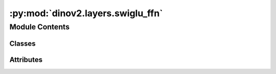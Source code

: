 :py:mod:`dinov2.layers.swiglu_ffn`
==================================

.. py:module:: dinov2.layers.swiglu_ffn


Module Contents
---------------

Classes
~~~~~~~

.. autoapisummary::

   dinov2.layers.swiglu_ffn.SwiGLUFFN
   dinov2.layers.swiglu_ffn.SwiGLUFFNFused




Attributes
~~~~~~~~~~

.. autoapisummary::

   dinov2.layers.swiglu_ffn.XFORMERS_AVAILABLE


.. py:class:: SwiGLUFFN(in_features: int, hidden_features: Optional[int] = None, out_features: Optional[int] = None, act_layer: Callable[Ellipsis, torch.nn.Module] = None, drop: float = 0.0, bias: bool = True)


   Bases: :py:obj:`torch.nn.Module`

   Base class for all neural network modules.

   Your models should also subclass this class.

   Modules can also contain other Modules, allowing to nest them in
   a tree structure. You can assign the submodules as regular attributes::

       import torch.nn as nn
       import torch.nn.functional as F

       class Model(nn.Module):
           def __init__(self):
               super().__init__()
               self.conv1 = nn.Conv2d(1, 20, 5)
               self.conv2 = nn.Conv2d(20, 20, 5)

           def forward(self, x):
               x = F.relu(self.conv1(x))
               return F.relu(self.conv2(x))

   Submodules assigned in this way will be registered, and will have their
   parameters converted too when you call :meth:`to`, etc.

   .. note::
       As per the example above, an ``__init__()`` call to the parent class
       must be made before assignment on the child.

   :ivar training: Boolean represents whether this module is in training or
                   evaluation mode.
   :vartype training: bool

   .. py:attribute:: dump_patches
      :type: bool
      :value: False

      

   .. py:attribute:: training
      :type: bool

      

   .. py:attribute:: call_super_init
      :type: bool
      :value: False

      

   .. py:attribute:: __call__
      :type: Callable[Ellipsis, Any]

      

   .. py:attribute:: T_destination

      

   .. py:method:: forward(x: torch.Tensor) -> torch.Tensor


   .. py:method:: register_buffer(name: str, tensor: Optional[torch.Tensor], persistent: bool = True) -> None

      Add a buffer to the module.

      This is typically used to register a buffer that should not to be
      considered a model parameter. For example, BatchNorm's ``running_mean``
      is not a parameter, but is part of the module's state. Buffers, by
      default, are persistent and will be saved alongside parameters. This
      behavior can be changed by setting :attr:`persistent` to ``False``. The
      only difference between a persistent buffer and a non-persistent buffer
      is that the latter will not be a part of this module's
      :attr:`state_dict`.

      Buffers can be accessed as attributes using given names.

      :param name: name of the buffer. The buffer can be accessed
                   from this module using the given name
      :type name: str
      :param tensor: buffer to be registered. If ``None``, then operations
                     that run on buffers, such as :attr:`cuda`, are ignored. If ``None``,
                     the buffer is **not** included in the module's :attr:`state_dict`.
      :type tensor: Tensor or None
      :param persistent: whether the buffer is part of this module's
                         :attr:`state_dict`.
      :type persistent: bool

      Example::

          >>> # xdoctest: +SKIP("undefined vars")
          >>> self.register_buffer('running_mean', torch.zeros(num_features))



   .. py:method:: register_parameter(name: str, param: Optional[torch.nn.parameter.Parameter]) -> None

      Add a parameter to the module.

      The parameter can be accessed as an attribute using given name.

      :param name: name of the parameter. The parameter can be accessed
                   from this module using the given name
      :type name: str
      :param param: parameter to be added to the module. If
                    ``None``, then operations that run on parameters, such as :attr:`cuda`,
                    are ignored. If ``None``, the parameter is **not** included in the
                    module's :attr:`state_dict`.
      :type param: Parameter or None


   .. py:method:: add_module(name: str, module: Optional[Module]) -> None

      Add a child module to the current module.

      The module can be accessed as an attribute using the given name.

      :param name: name of the child module. The child module can be
                   accessed from this module using the given name
      :type name: str
      :param module: child module to be added to the module.
      :type module: Module


   .. py:method:: register_module(name: str, module: Optional[Module]) -> None

      Alias for :func:`add_module`.


   .. py:method:: get_submodule(target: str) -> Module

      Return the submodule given by ``target`` if it exists, otherwise throw an error.

      For example, let's say you have an ``nn.Module`` ``A`` that
      looks like this:

      .. code-block:: text

          A(
              (net_b): Module(
                  (net_c): Module(
                      (conv): Conv2d(16, 33, kernel_size=(3, 3), stride=(2, 2))
                  )
                  (linear): Linear(in_features=100, out_features=200, bias=True)
              )
          )

      (The diagram shows an ``nn.Module`` ``A``. ``A`` has a nested
      submodule ``net_b``, which itself has two submodules ``net_c``
      and ``linear``. ``net_c`` then has a submodule ``conv``.)

      To check whether or not we have the ``linear`` submodule, we
      would call ``get_submodule("net_b.linear")``. To check whether
      we have the ``conv`` submodule, we would call
      ``get_submodule("net_b.net_c.conv")``.

      The runtime of ``get_submodule`` is bounded by the degree
      of module nesting in ``target``. A query against
      ``named_modules`` achieves the same result, but it is O(N) in
      the number of transitive modules. So, for a simple check to see
      if some submodule exists, ``get_submodule`` should always be
      used.

      :param target: The fully-qualified string name of the submodule
                     to look for. (See above example for how to specify a
                     fully-qualified string.)

      :returns: The submodule referenced by ``target``
      :rtype: torch.nn.Module

      :raises AttributeError: If the target string references an invalid
          path or resolves to something that is not an
          ``nn.Module``


   .. py:method:: get_parameter(target: str) -> torch.nn.parameter.Parameter

      Return the parameter given by ``target`` if it exists, otherwise throw an error.

      See the docstring for ``get_submodule`` for a more detailed
      explanation of this method's functionality as well as how to
      correctly specify ``target``.

      :param target: The fully-qualified string name of the Parameter
                     to look for. (See ``get_submodule`` for how to specify a
                     fully-qualified string.)

      :returns: The Parameter referenced by ``target``
      :rtype: torch.nn.Parameter

      :raises AttributeError: If the target string references an invalid
          path or resolves to something that is not an
          ``nn.Parameter``


   .. py:method:: get_buffer(target: str) -> torch.Tensor

      Return the buffer given by ``target`` if it exists, otherwise throw an error.

      See the docstring for ``get_submodule`` for a more detailed
      explanation of this method's functionality as well as how to
      correctly specify ``target``.

      :param target: The fully-qualified string name of the buffer
                     to look for. (See ``get_submodule`` for how to specify a
                     fully-qualified string.)

      :returns: The buffer referenced by ``target``
      :rtype: torch.Tensor

      :raises AttributeError: If the target string references an invalid
          path or resolves to something that is not a
          buffer


   .. py:method:: get_extra_state() -> Any

      Return any extra state to include in the module's state_dict.

      Implement this and a corresponding :func:`set_extra_state` for your module
      if you need to store extra state. This function is called when building the
      module's `state_dict()`.

      Note that extra state should be picklable to ensure working serialization
      of the state_dict. We only provide provide backwards compatibility guarantees
      for serializing Tensors; other objects may break backwards compatibility if
      their serialized pickled form changes.

      :returns: Any extra state to store in the module's state_dict
      :rtype: object


   .. py:method:: set_extra_state(state: Any)

      Set extra state contained in the loaded `state_dict`.

      This function is called from :func:`load_state_dict` to handle any extra state
      found within the `state_dict`. Implement this function and a corresponding
      :func:`get_extra_state` for your module if you need to store extra state within its
      `state_dict`.

      :param state: Extra state from the `state_dict`
      :type state: dict


   .. py:method:: apply(fn: Callable[[Module], None]) -> T

      Apply ``fn`` recursively to every submodule (as returned by ``.children()``) as well as self.

      Typical use includes initializing the parameters of a model
      (see also :ref:`nn-init-doc`).

      :param fn: function to be applied to each submodule
      :type fn: :class:`Module` -> None

      :returns: self
      :rtype: Module

      Example::

          >>> @torch.no_grad()
          >>> def init_weights(m):
          >>>     print(m)
          >>>     if type(m) == nn.Linear:
          >>>         m.weight.fill_(1.0)
          >>>         print(m.weight)
          >>> net = nn.Sequential(nn.Linear(2, 2), nn.Linear(2, 2))
          >>> net.apply(init_weights)
          Linear(in_features=2, out_features=2, bias=True)
          Parameter containing:
          tensor([[1., 1.],
                  [1., 1.]], requires_grad=True)
          Linear(in_features=2, out_features=2, bias=True)
          Parameter containing:
          tensor([[1., 1.],
                  [1., 1.]], requires_grad=True)
          Sequential(
            (0): Linear(in_features=2, out_features=2, bias=True)
            (1): Linear(in_features=2, out_features=2, bias=True)
          )



   .. py:method:: cuda(device: Optional[Union[int, Module.cuda.device]] = None) -> T

      Move all model parameters and buffers to the GPU.

      This also makes associated parameters and buffers different objects. So
      it should be called before constructing optimizer if the module will
      live on GPU while being optimized.

      .. note::
          This method modifies the module in-place.

      :param device: if specified, all parameters will be
                     copied to that device
      :type device: int, optional

      :returns: self
      :rtype: Module


   .. py:method:: ipu(device: Optional[Union[int, Module.ipu.device]] = None) -> T

      Move all model parameters and buffers to the IPU.

      This also makes associated parameters and buffers different objects. So
      it should be called before constructing optimizer if the module will
      live on IPU while being optimized.

      .. note::
          This method modifies the module in-place.

      :param device: if specified, all parameters will be
                     copied to that device
      :type device: int, optional

      :returns: self
      :rtype: Module


   .. py:method:: xpu(device: Optional[Union[int, Module.xpu.device]] = None) -> T

      Move all model parameters and buffers to the XPU.

      This also makes associated parameters and buffers different objects. So
      it should be called before constructing optimizer if the module will
      live on XPU while being optimized.

      .. note::
          This method modifies the module in-place.

      :param device: if specified, all parameters will be
                     copied to that device
      :type device: int, optional

      :returns: self
      :rtype: Module


   .. py:method:: cpu() -> T

      Move all model parameters and buffers to the CPU.

      .. note::
          This method modifies the module in-place.

      :returns: self
      :rtype: Module


   .. py:method:: type(dst_type: Union[torch.dtype, str]) -> T

      Casts all parameters and buffers to :attr:`dst_type`.

      .. note::
          This method modifies the module in-place.

      :param dst_type: the desired type
      :type dst_type: type or string

      :returns: self
      :rtype: Module


   .. py:method:: float() -> T

      Casts all floating point parameters and buffers to ``float`` datatype.

      .. note::
          This method modifies the module in-place.

      :returns: self
      :rtype: Module


   .. py:method:: double() -> T

      Casts all floating point parameters and buffers to ``double`` datatype.

      .. note::
          This method modifies the module in-place.

      :returns: self
      :rtype: Module


   .. py:method:: half() -> T

      Casts all floating point parameters and buffers to ``half`` datatype.

      .. note::
          This method modifies the module in-place.

      :returns: self
      :rtype: Module


   .. py:method:: bfloat16() -> T

      Casts all floating point parameters and buffers to ``bfloat16`` datatype.

      .. note::
          This method modifies the module in-place.

      :returns: self
      :rtype: Module


   .. py:method:: to_empty(*, device: Optional[torch._prims_common.DeviceLikeType], recurse: bool = True) -> T

      Move the parameters and buffers to the specified device without copying storage.

      :param device: The desired device of the parameters
                     and buffers in this module.
      :type device: :class:`torch.device`
      :param recurse: Whether parameters and buffers of submodules should
                      be recursively moved to the specified device.
      :type recurse: bool

      :returns: self
      :rtype: Module


   .. py:method:: to(device: Optional[torch._prims_common.DeviceLikeType] = ..., dtype: Optional[Union[Module.to.dtype, str]] = ..., non_blocking: bool = ...) -> typing_extensions.Self
                  to(dtype: Union[Module.to.dtype, str], non_blocking: bool = ...) -> typing_extensions.Self
                  to(tensor: torch.Tensor, non_blocking: bool = ...) -> typing_extensions.Self

      Move and/or cast the parameters and buffers.

      This can be called as

      .. function:: to(device=None, dtype=None, non_blocking=False)
         :noindex:

      .. function:: to(dtype, non_blocking=False)
         :noindex:

      .. function:: to(tensor, non_blocking=False)
         :noindex:

      .. function:: to(memory_format=torch.channels_last)
         :noindex:

      Its signature is similar to :meth:`torch.Tensor.to`, but only accepts
      floating point or complex :attr:`dtype`\ s. In addition, this method will
      only cast the floating point or complex parameters and buffers to :attr:`dtype`
      (if given). The integral parameters and buffers will be moved
      :attr:`device`, if that is given, but with dtypes unchanged. When
      :attr:`non_blocking` is set, it tries to convert/move asynchronously
      with respect to the host if possible, e.g., moving CPU Tensors with
      pinned memory to CUDA devices.

      See below for examples.

      .. note::
          This method modifies the module in-place.

      :param device: the desired device of the parameters
                     and buffers in this module
      :type device: :class:`torch.device`
      :param dtype: the desired floating point or complex dtype of
                    the parameters and buffers in this module
      :type dtype: :class:`torch.dtype`
      :param tensor: Tensor whose dtype and device are the desired
                     dtype and device for all parameters and buffers in this module
      :type tensor: torch.Tensor
      :param memory_format: the desired memory
                            format for 4D parameters and buffers in this module (keyword
                            only argument)
      :type memory_format: :class:`torch.memory_format`

      :returns: self
      :rtype: Module

      Examples::

          >>> # xdoctest: +IGNORE_WANT("non-deterministic")
          >>> linear = nn.Linear(2, 2)
          >>> linear.weight
          Parameter containing:
          tensor([[ 0.1913, -0.3420],
                  [-0.5113, -0.2325]])
          >>> linear.to(torch.double)
          Linear(in_features=2, out_features=2, bias=True)
          >>> linear.weight
          Parameter containing:
          tensor([[ 0.1913, -0.3420],
                  [-0.5113, -0.2325]], dtype=torch.float64)
          >>> # xdoctest: +REQUIRES(env:TORCH_DOCTEST_CUDA1)
          >>> gpu1 = torch.device("cuda:1")
          >>> linear.to(gpu1, dtype=torch.half, non_blocking=True)
          Linear(in_features=2, out_features=2, bias=True)
          >>> linear.weight
          Parameter containing:
          tensor([[ 0.1914, -0.3420],
                  [-0.5112, -0.2324]], dtype=torch.float16, device='cuda:1')
          >>> cpu = torch.device("cpu")
          >>> linear.to(cpu)
          Linear(in_features=2, out_features=2, bias=True)
          >>> linear.weight
          Parameter containing:
          tensor([[ 0.1914, -0.3420],
                  [-0.5112, -0.2324]], dtype=torch.float16)

          >>> linear = nn.Linear(2, 2, bias=None).to(torch.cdouble)
          >>> linear.weight
          Parameter containing:
          tensor([[ 0.3741+0.j,  0.2382+0.j],
                  [ 0.5593+0.j, -0.4443+0.j]], dtype=torch.complex128)
          >>> linear(torch.ones(3, 2, dtype=torch.cdouble))
          tensor([[0.6122+0.j, 0.1150+0.j],
                  [0.6122+0.j, 0.1150+0.j],
                  [0.6122+0.j, 0.1150+0.j]], dtype=torch.complex128)



   .. py:method:: register_full_backward_pre_hook(hook: Callable[[Module, _grad_t], Union[None, _grad_t]], prepend: bool = False) -> torch.utils.hooks.RemovableHandle

      Register a backward pre-hook on the module.

      The hook will be called every time the gradients for the module are computed.
      The hook should have the following signature::

          hook(module, grad_output) -> tuple[Tensor] or None

      The :attr:`grad_output` is a tuple. The hook should
      not modify its arguments, but it can optionally return a new gradient with
      respect to the output that will be used in place of :attr:`grad_output` in
      subsequent computations. Entries in :attr:`grad_output` will be ``None`` for
      all non-Tensor arguments.

      For technical reasons, when this hook is applied to a Module, its forward function will
      receive a view of each Tensor passed to the Module. Similarly the caller will receive a view
      of each Tensor returned by the Module's forward function.

      .. warning ::
          Modifying inputs inplace is not allowed when using backward hooks and
          will raise an error.

      :param hook: The user-defined hook to be registered.
      :type hook: Callable
      :param prepend: If true, the provided ``hook`` will be fired before
                      all existing ``backward_pre`` hooks on this
                      :class:`torch.nn.modules.Module`. Otherwise, the provided
                      ``hook`` will be fired after all existing ``backward_pre`` hooks
                      on this :class:`torch.nn.modules.Module`. Note that global
                      ``backward_pre`` hooks registered with
                      :func:`register_module_full_backward_pre_hook` will fire before
                      all hooks registered by this method.
      :type prepend: bool

      :returns:     a handle that can be used to remove the added hook by calling
                    ``handle.remove()``
      :rtype: :class:`torch.utils.hooks.RemovableHandle`


   .. py:method:: register_backward_hook(hook: Callable[[Module, _grad_t, _grad_t], Union[None, _grad_t]]) -> torch.utils.hooks.RemovableHandle

      Register a backward hook on the module.

      This function is deprecated in favor of :meth:`~torch.nn.Module.register_full_backward_hook` and
      the behavior of this function will change in future versions.

      :returns:     a handle that can be used to remove the added hook by calling
                    ``handle.remove()``
      :rtype: :class:`torch.utils.hooks.RemovableHandle`


   .. py:method:: register_full_backward_hook(hook: Callable[[Module, _grad_t, _grad_t], Union[None, _grad_t]], prepend: bool = False) -> torch.utils.hooks.RemovableHandle

      Register a backward hook on the module.

      The hook will be called every time the gradients with respect to a module
      are computed, i.e. the hook will execute if and only if the gradients with
      respect to module outputs are computed. The hook should have the following
      signature::

          hook(module, grad_input, grad_output) -> tuple(Tensor) or None

      The :attr:`grad_input` and :attr:`grad_output` are tuples that contain the gradients
      with respect to the inputs and outputs respectively. The hook should
      not modify its arguments, but it can optionally return a new gradient with
      respect to the input that will be used in place of :attr:`grad_input` in
      subsequent computations. :attr:`grad_input` will only correspond to the inputs given
      as positional arguments and all kwarg arguments are ignored. Entries
      in :attr:`grad_input` and :attr:`grad_output` will be ``None`` for all non-Tensor
      arguments.

      For technical reasons, when this hook is applied to a Module, its forward function will
      receive a view of each Tensor passed to the Module. Similarly the caller will receive a view
      of each Tensor returned by the Module's forward function.

      .. warning ::
          Modifying inputs or outputs inplace is not allowed when using backward hooks and
          will raise an error.

      :param hook: The user-defined hook to be registered.
      :type hook: Callable
      :param prepend: If true, the provided ``hook`` will be fired before
                      all existing ``backward`` hooks on this
                      :class:`torch.nn.modules.Module`. Otherwise, the provided
                      ``hook`` will be fired after all existing ``backward`` hooks on
                      this :class:`torch.nn.modules.Module`. Note that global
                      ``backward`` hooks registered with
                      :func:`register_module_full_backward_hook` will fire before
                      all hooks registered by this method.
      :type prepend: bool

      :returns:     a handle that can be used to remove the added hook by calling
                    ``handle.remove()``
      :rtype: :class:`torch.utils.hooks.RemovableHandle`


   .. py:method:: register_forward_pre_hook(hook: Union[Callable[[T, Tuple[Any, Ellipsis]], Optional[Any]], Callable[[T, Tuple[Any, Ellipsis], Dict[str, Any]], Optional[Tuple[Any, Dict[str, Any]]]]], *, prepend: bool = False, with_kwargs: bool = False) -> torch.utils.hooks.RemovableHandle

      Register a forward pre-hook on the module.

      The hook will be called every time before :func:`forward` is invoked.


      If ``with_kwargs`` is false or not specified, the input contains only
      the positional arguments given to the module. Keyword arguments won't be
      passed to the hooks and only to the ``forward``. The hook can modify the
      input. User can either return a tuple or a single modified value in the
      hook. We will wrap the value into a tuple if a single value is returned
      (unless that value is already a tuple). The hook should have the
      following signature::

          hook(module, args) -> None or modified input

      If ``with_kwargs`` is true, the forward pre-hook will be passed the
      kwargs given to the forward function. And if the hook modifies the
      input, both the args and kwargs should be returned. The hook should have
      the following signature::

          hook(module, args, kwargs) -> None or a tuple of modified input and kwargs

      :param hook: The user defined hook to be registered.
      :type hook: Callable
      :param prepend: If true, the provided ``hook`` will be fired before
                      all existing ``forward_pre`` hooks on this
                      :class:`torch.nn.modules.Module`. Otherwise, the provided
                      ``hook`` will be fired after all existing ``forward_pre`` hooks
                      on this :class:`torch.nn.modules.Module`. Note that global
                      ``forward_pre`` hooks registered with
                      :func:`register_module_forward_pre_hook` will fire before all
                      hooks registered by this method.
                      Default: ``False``
      :type prepend: bool
      :param with_kwargs: If true, the ``hook`` will be passed the kwargs
                          given to the forward function.
                          Default: ``False``
      :type with_kwargs: bool

      :returns:     a handle that can be used to remove the added hook by calling
                    ``handle.remove()``
      :rtype: :class:`torch.utils.hooks.RemovableHandle`


   .. py:method:: register_forward_hook(hook: Union[Callable[[T, Tuple[Any, Ellipsis], Any], Optional[Any]], Callable[[T, Tuple[Any, Ellipsis], Dict[str, Any], Any], Optional[Any]]], *, prepend: bool = False, with_kwargs: bool = False, always_call: bool = False) -> torch.utils.hooks.RemovableHandle

      Register a forward hook on the module.

      The hook will be called every time after :func:`forward` has computed an output.

      If ``with_kwargs`` is ``False`` or not specified, the input contains only
      the positional arguments given to the module. Keyword arguments won't be
      passed to the hooks and only to the ``forward``. The hook can modify the
      output. It can modify the input inplace but it will not have effect on
      forward since this is called after :func:`forward` is called. The hook
      should have the following signature::

          hook(module, args, output) -> None or modified output

      If ``with_kwargs`` is ``True``, the forward hook will be passed the
      ``kwargs`` given to the forward function and be expected to return the
      output possibly modified. The hook should have the following signature::

          hook(module, args, kwargs, output) -> None or modified output

      :param hook: The user defined hook to be registered.
      :type hook: Callable
      :param prepend: If ``True``, the provided ``hook`` will be fired
                      before all existing ``forward`` hooks on this
                      :class:`torch.nn.modules.Module`. Otherwise, the provided
                      ``hook`` will be fired after all existing ``forward`` hooks on
                      this :class:`torch.nn.modules.Module`. Note that global
                      ``forward`` hooks registered with
                      :func:`register_module_forward_hook` will fire before all hooks
                      registered by this method.
                      Default: ``False``
      :type prepend: bool
      :param with_kwargs: If ``True``, the ``hook`` will be passed the
                          kwargs given to the forward function.
                          Default: ``False``
      :type with_kwargs: bool
      :param always_call: If ``True`` the ``hook`` will be run regardless of
                          whether an exception is raised while calling the Module.
                          Default: ``False``
      :type always_call: bool

      :returns:     a handle that can be used to remove the added hook by calling
                    ``handle.remove()``
      :rtype: :class:`torch.utils.hooks.RemovableHandle`


   .. py:method:: __getstate__()


   .. py:method:: __setstate__(state)


   .. py:method:: __getattr__(name: str) -> Any


   .. py:method:: __setattr__(name: str, value: Union[torch.Tensor, Module]) -> None

      Implement setattr(self, name, value).


   .. py:method:: __delattr__(name)

      Implement delattr(self, name).


   .. py:method:: register_state_dict_pre_hook(hook)

      Register a pre-hook for the :meth:`~torch.nn.Module.load_state_dict` method.

      These hooks will be called with arguments: ``self``, ``prefix``,
      and ``keep_vars`` before calling ``state_dict`` on ``self``. The registered
      hooks can be used to perform pre-processing before the ``state_dict``
      call is made.


   .. py:method:: state_dict(*, destination: T_destination, prefix: str = ..., keep_vars: bool = ...) -> T_destination
                  state_dict(*, prefix: str = ..., keep_vars: bool = ...) -> Dict[str, Any]

      Return a dictionary containing references to the whole state of the module.

      Both parameters and persistent buffers (e.g. running averages) are
      included. Keys are corresponding parameter and buffer names.
      Parameters and buffers set to ``None`` are not included.

      .. note::
          The returned object is a shallow copy. It contains references
          to the module's parameters and buffers.

      .. warning::
          Currently ``state_dict()`` also accepts positional arguments for
          ``destination``, ``prefix`` and ``keep_vars`` in order. However,
          this is being deprecated and keyword arguments will be enforced in
          future releases.

      .. warning::
          Please avoid the use of argument ``destination`` as it is not
          designed for end-users.

      :param destination: If provided, the state of module will
                          be updated into the dict and the same object is returned.
                          Otherwise, an ``OrderedDict`` will be created and returned.
                          Default: ``None``.
      :type destination: dict, optional
      :param prefix: a prefix added to parameter and buffer
                     names to compose the keys in state_dict. Default: ``''``.
      :type prefix: str, optional
      :param keep_vars: by default the :class:`~torch.Tensor` s
                        returned in the state dict are detached from autograd. If it's
                        set to ``True``, detaching will not be performed.
                        Default: ``False``.
      :type keep_vars: bool, optional

      :returns:     a dictionary containing a whole state of the module
      :rtype: dict

      Example::

          >>> # xdoctest: +SKIP("undefined vars")
          >>> module.state_dict().keys()
          ['bias', 'weight']



   .. py:method:: register_load_state_dict_post_hook(hook)

      Register a post hook to be run after module's ``load_state_dict`` is called.

      It should have the following signature::
          hook(module, incompatible_keys) -> None

      The ``module`` argument is the current module that this hook is registered
      on, and the ``incompatible_keys`` argument is a ``NamedTuple`` consisting
      of attributes ``missing_keys`` and ``unexpected_keys``. ``missing_keys``
      is a ``list`` of ``str`` containing the missing keys and
      ``unexpected_keys`` is a ``list`` of ``str`` containing the unexpected keys.

      The given incompatible_keys can be modified inplace if needed.

      Note that the checks performed when calling :func:`load_state_dict` with
      ``strict=True`` are affected by modifications the hook makes to
      ``missing_keys`` or ``unexpected_keys``, as expected. Additions to either
      set of keys will result in an error being thrown when ``strict=True``, and
      clearing out both missing and unexpected keys will avoid an error.

      :returns:     a handle that can be used to remove the added hook by calling
                    ``handle.remove()``
      :rtype: :class:`torch.utils.hooks.RemovableHandle`


   .. py:method:: load_state_dict(state_dict: Mapping[str, Any], strict: bool = True, assign: bool = False)

      Copy parameters and buffers from :attr:`state_dict` into this module and its descendants.

      If :attr:`strict` is ``True``, then
      the keys of :attr:`state_dict` must exactly match the keys returned
      by this module's :meth:`~torch.nn.Module.state_dict` function.

      .. warning::
          If :attr:`assign` is ``True`` the optimizer must be created after
          the call to :attr:`load_state_dict`.

      :param state_dict: a dict containing parameters and
                         persistent buffers.
      :type state_dict: dict
      :param strict: whether to strictly enforce that the keys
                     in :attr:`state_dict` match the keys returned by this module's
                     :meth:`~torch.nn.Module.state_dict` function. Default: ``True``
      :type strict: bool, optional
      :param assign: whether to assign items in the state
                     dictionary to their corresponding keys in the module instead
                     of copying them inplace into the module's current parameters and buffers.
                     When ``False``, the properties of the tensors in the current
                     module are preserved while when ``True``, the properties of the
                     Tensors in the state dict are preserved.
                     Default: ``False``
      :type assign: bool, optional

      :returns:     * **missing_keys** is a list of str containing the missing keys
                    * **unexpected_keys** is a list of str containing the unexpected keys
      :rtype: ``NamedTuple`` with ``missing_keys`` and ``unexpected_keys`` fields

      .. note::

         If a parameter or buffer is registered as ``None`` and its corresponding key
         exists in :attr:`state_dict`, :meth:`load_state_dict` will raise a
         ``RuntimeError``.


   .. py:method:: parameters(recurse: bool = True) -> Iterator[torch.nn.parameter.Parameter]

      Return an iterator over module parameters.

      This is typically passed to an optimizer.

      :param recurse: if True, then yields parameters of this module
                      and all submodules. Otherwise, yields only parameters that
                      are direct members of this module.
      :type recurse: bool

      :Yields: *Parameter* -- module parameter

      Example::

          >>> # xdoctest: +SKIP("undefined vars")
          >>> for param in model.parameters():
          >>>     print(type(param), param.size())
          <class 'torch.Tensor'> (20L,)
          <class 'torch.Tensor'> (20L, 1L, 5L, 5L)



   .. py:method:: named_parameters(prefix: str = '', recurse: bool = True, remove_duplicate: bool = True) -> Iterator[Tuple[str, torch.nn.parameter.Parameter]]

      Return an iterator over module parameters, yielding both the name of the parameter as well as the parameter itself.

      :param prefix: prefix to prepend to all parameter names.
      :type prefix: str
      :param recurse: if True, then yields parameters of this module
                      and all submodules. Otherwise, yields only parameters that
                      are direct members of this module.
      :type recurse: bool
      :param remove_duplicate: whether to remove the duplicated
                               parameters in the result. Defaults to True.
      :type remove_duplicate: bool, optional

      :Yields: *(str, Parameter)* -- Tuple containing the name and parameter

      Example::

          >>> # xdoctest: +SKIP("undefined vars")
          >>> for name, param in self.named_parameters():
          >>>     if name in ['bias']:
          >>>         print(param.size())



   .. py:method:: buffers(recurse: bool = True) -> Iterator[torch.Tensor]

      Return an iterator over module buffers.

      :param recurse: if True, then yields buffers of this module
                      and all submodules. Otherwise, yields only buffers that
                      are direct members of this module.
      :type recurse: bool

      :Yields: *torch.Tensor* -- module buffer

      Example::

          >>> # xdoctest: +SKIP("undefined vars")
          >>> for buf in model.buffers():
          >>>     print(type(buf), buf.size())
          <class 'torch.Tensor'> (20L,)
          <class 'torch.Tensor'> (20L, 1L, 5L, 5L)



   .. py:method:: named_buffers(prefix: str = '', recurse: bool = True, remove_duplicate: bool = True) -> Iterator[Tuple[str, torch.Tensor]]

      Return an iterator over module buffers, yielding both the name of the buffer as well as the buffer itself.

      :param prefix: prefix to prepend to all buffer names.
      :type prefix: str
      :param recurse: if True, then yields buffers of this module
                      and all submodules. Otherwise, yields only buffers that
                      are direct members of this module. Defaults to True.
      :type recurse: bool, optional
      :param remove_duplicate: whether to remove the duplicated buffers in the result. Defaults to True.
      :type remove_duplicate: bool, optional

      :Yields: *(str, torch.Tensor)* -- Tuple containing the name and buffer

      Example::

          >>> # xdoctest: +SKIP("undefined vars")
          >>> for name, buf in self.named_buffers():
          >>>     if name in ['running_var']:
          >>>         print(buf.size())



   .. py:method:: children() -> Iterator[Module]

      Return an iterator over immediate children modules.

      :Yields: *Module* -- a child module


   .. py:method:: named_children() -> Iterator[Tuple[str, Module]]

      Return an iterator over immediate children modules, yielding both the name of the module as well as the module itself.

      :Yields: *(str, Module)* -- Tuple containing a name and child module

      Example::

          >>> # xdoctest: +SKIP("undefined vars")
          >>> for name, module in model.named_children():
          >>>     if name in ['conv4', 'conv5']:
          >>>         print(module)



   .. py:method:: modules() -> Iterator[Module]

      Return an iterator over all modules in the network.

      :Yields: *Module* -- a module in the network

      .. note::

         Duplicate modules are returned only once. In the following
         example, ``l`` will be returned only once.

      Example::

          >>> l = nn.Linear(2, 2)
          >>> net = nn.Sequential(l, l)
          >>> for idx, m in enumerate(net.modules()):
          ...     print(idx, '->', m)

          0 -> Sequential(
            (0): Linear(in_features=2, out_features=2, bias=True)
            (1): Linear(in_features=2, out_features=2, bias=True)
          )
          1 -> Linear(in_features=2, out_features=2, bias=True)



   .. py:method:: named_modules(memo: Optional[Set[Module]] = None, prefix: str = '', remove_duplicate: bool = True)

      Return an iterator over all modules in the network, yielding both the name of the module as well as the module itself.

      :param memo: a memo to store the set of modules already added to the result
      :param prefix: a prefix that will be added to the name of the module
      :param remove_duplicate: whether to remove the duplicated module instances in the result
                               or not

      :Yields: *(str, Module)* -- Tuple of name and module

      .. note::

         Duplicate modules are returned only once. In the following
         example, ``l`` will be returned only once.

      Example::

          >>> l = nn.Linear(2, 2)
          >>> net = nn.Sequential(l, l)
          >>> for idx, m in enumerate(net.named_modules()):
          ...     print(idx, '->', m)

          0 -> ('', Sequential(
            (0): Linear(in_features=2, out_features=2, bias=True)
            (1): Linear(in_features=2, out_features=2, bias=True)
          ))
          1 -> ('0', Linear(in_features=2, out_features=2, bias=True))



   .. py:method:: train(mode: bool = True) -> T

      Set the module in training mode.

      This has any effect only on certain modules. See documentations of
      particular modules for details of their behaviors in training/evaluation
      mode, if they are affected, e.g. :class:`Dropout`, :class:`BatchNorm`,
      etc.

      :param mode: whether to set training mode (``True``) or evaluation
                   mode (``False``). Default: ``True``.
      :type mode: bool

      :returns: self
      :rtype: Module


   .. py:method:: eval() -> T

      Set the module in evaluation mode.

      This has any effect only on certain modules. See documentations of
      particular modules for details of their behaviors in training/evaluation
      mode, if they are affected, e.g. :class:`Dropout`, :class:`BatchNorm`,
      etc.

      This is equivalent with :meth:`self.train(False) <torch.nn.Module.train>`.

      See :ref:`locally-disable-grad-doc` for a comparison between
      `.eval()` and several similar mechanisms that may be confused with it.

      :returns: self
      :rtype: Module


   .. py:method:: requires_grad_(requires_grad: bool = True) -> T

      Change if autograd should record operations on parameters in this module.

      This method sets the parameters' :attr:`requires_grad` attributes
      in-place.

      This method is helpful for freezing part of the module for finetuning
      or training parts of a model individually (e.g., GAN training).

      See :ref:`locally-disable-grad-doc` for a comparison between
      `.requires_grad_()` and several similar mechanisms that may be confused with it.

      :param requires_grad: whether autograd should record operations on
                            parameters in this module. Default: ``True``.
      :type requires_grad: bool

      :returns: self
      :rtype: Module


   .. py:method:: zero_grad(set_to_none: bool = True) -> None

      Reset gradients of all model parameters.

      See similar function under :class:`torch.optim.Optimizer` for more context.

      :param set_to_none: instead of setting to zero, set the grads to None.
                          See :meth:`torch.optim.Optimizer.zero_grad` for details.
      :type set_to_none: bool


   .. py:method:: share_memory() -> T

      See :meth:`torch.Tensor.share_memory_`.


   .. py:method:: extra_repr() -> str

      Set the extra representation of the module.

      To print customized extra information, you should re-implement
      this method in your own modules. Both single-line and multi-line
      strings are acceptable.


   .. py:method:: __repr__()

      Return repr(self).


   .. py:method:: __dir__()

      Default dir() implementation.


   .. py:method:: compile(*args, **kwargs)

      Compile this Module's forward using :func:`torch.compile`.

      This Module's `__call__` method is compiled and all arguments are passed as-is
      to :func:`torch.compile`.

      See :func:`torch.compile` for details on the arguments for this function.



.. py:data:: XFORMERS_AVAILABLE
   :value: True

   

.. py:class:: SwiGLUFFNFused(in_features: int, hidden_features: Optional[int] = None, out_features: Optional[int] = None, act_layer: Callable[Ellipsis, torch.nn.Module] = None, drop: float = 0.0, bias: bool = True)


   Bases: :py:obj:`xformers.ops.SwiGLU`

   Base class for all neural network modules.

   Your models should also subclass this class.

   Modules can also contain other Modules, allowing to nest them in
   a tree structure. You can assign the submodules as regular attributes::

       import torch.nn as nn
       import torch.nn.functional as F

       class Model(nn.Module):
           def __init__(self):
               super().__init__()
               self.conv1 = nn.Conv2d(1, 20, 5)
               self.conv2 = nn.Conv2d(20, 20, 5)

           def forward(self, x):
               x = F.relu(self.conv1(x))
               return F.relu(self.conv2(x))

   Submodules assigned in this way will be registered, and will have their
   parameters converted too when you call :meth:`to`, etc.

   .. note::
       As per the example above, an ``__init__()`` call to the parent class
       must be made before assignment on the child.

   :ivar training: Boolean represents whether this module is in training or
                   evaluation mode.
   :vartype training: bool

   .. py:attribute:: dump_patches
      :type: bool
      :value: False

      

   .. py:attribute:: training
      :type: bool

      

   .. py:attribute:: call_super_init
      :type: bool
      :value: False

      

   .. py:attribute:: __call__
      :type: Callable[Ellipsis, Any]

      

   .. py:attribute:: T_destination

      

   .. py:method:: forward(x: torch.Tensor) -> torch.Tensor


   .. py:method:: register_buffer(name: str, tensor: Optional[torch.Tensor], persistent: bool = True) -> None

      Add a buffer to the module.

      This is typically used to register a buffer that should not to be
      considered a model parameter. For example, BatchNorm's ``running_mean``
      is not a parameter, but is part of the module's state. Buffers, by
      default, are persistent and will be saved alongside parameters. This
      behavior can be changed by setting :attr:`persistent` to ``False``. The
      only difference between a persistent buffer and a non-persistent buffer
      is that the latter will not be a part of this module's
      :attr:`state_dict`.

      Buffers can be accessed as attributes using given names.

      :param name: name of the buffer. The buffer can be accessed
                   from this module using the given name
      :type name: str
      :param tensor: buffer to be registered. If ``None``, then operations
                     that run on buffers, such as :attr:`cuda`, are ignored. If ``None``,
                     the buffer is **not** included in the module's :attr:`state_dict`.
      :type tensor: Tensor or None
      :param persistent: whether the buffer is part of this module's
                         :attr:`state_dict`.
      :type persistent: bool

      Example::

          >>> # xdoctest: +SKIP("undefined vars")
          >>> self.register_buffer('running_mean', torch.zeros(num_features))



   .. py:method:: register_parameter(name: str, param: Optional[torch.nn.parameter.Parameter]) -> None

      Add a parameter to the module.

      The parameter can be accessed as an attribute using given name.

      :param name: name of the parameter. The parameter can be accessed
                   from this module using the given name
      :type name: str
      :param param: parameter to be added to the module. If
                    ``None``, then operations that run on parameters, such as :attr:`cuda`,
                    are ignored. If ``None``, the parameter is **not** included in the
                    module's :attr:`state_dict`.
      :type param: Parameter or None


   .. py:method:: add_module(name: str, module: Optional[Module]) -> None

      Add a child module to the current module.

      The module can be accessed as an attribute using the given name.

      :param name: name of the child module. The child module can be
                   accessed from this module using the given name
      :type name: str
      :param module: child module to be added to the module.
      :type module: Module


   .. py:method:: register_module(name: str, module: Optional[Module]) -> None

      Alias for :func:`add_module`.


   .. py:method:: get_submodule(target: str) -> Module

      Return the submodule given by ``target`` if it exists, otherwise throw an error.

      For example, let's say you have an ``nn.Module`` ``A`` that
      looks like this:

      .. code-block:: text

          A(
              (net_b): Module(
                  (net_c): Module(
                      (conv): Conv2d(16, 33, kernel_size=(3, 3), stride=(2, 2))
                  )
                  (linear): Linear(in_features=100, out_features=200, bias=True)
              )
          )

      (The diagram shows an ``nn.Module`` ``A``. ``A`` has a nested
      submodule ``net_b``, which itself has two submodules ``net_c``
      and ``linear``. ``net_c`` then has a submodule ``conv``.)

      To check whether or not we have the ``linear`` submodule, we
      would call ``get_submodule("net_b.linear")``. To check whether
      we have the ``conv`` submodule, we would call
      ``get_submodule("net_b.net_c.conv")``.

      The runtime of ``get_submodule`` is bounded by the degree
      of module nesting in ``target``. A query against
      ``named_modules`` achieves the same result, but it is O(N) in
      the number of transitive modules. So, for a simple check to see
      if some submodule exists, ``get_submodule`` should always be
      used.

      :param target: The fully-qualified string name of the submodule
                     to look for. (See above example for how to specify a
                     fully-qualified string.)

      :returns: The submodule referenced by ``target``
      :rtype: torch.nn.Module

      :raises AttributeError: If the target string references an invalid
          path or resolves to something that is not an
          ``nn.Module``


   .. py:method:: get_parameter(target: str) -> torch.nn.parameter.Parameter

      Return the parameter given by ``target`` if it exists, otherwise throw an error.

      See the docstring for ``get_submodule`` for a more detailed
      explanation of this method's functionality as well as how to
      correctly specify ``target``.

      :param target: The fully-qualified string name of the Parameter
                     to look for. (See ``get_submodule`` for how to specify a
                     fully-qualified string.)

      :returns: The Parameter referenced by ``target``
      :rtype: torch.nn.Parameter

      :raises AttributeError: If the target string references an invalid
          path or resolves to something that is not an
          ``nn.Parameter``


   .. py:method:: get_buffer(target: str) -> torch.Tensor

      Return the buffer given by ``target`` if it exists, otherwise throw an error.

      See the docstring for ``get_submodule`` for a more detailed
      explanation of this method's functionality as well as how to
      correctly specify ``target``.

      :param target: The fully-qualified string name of the buffer
                     to look for. (See ``get_submodule`` for how to specify a
                     fully-qualified string.)

      :returns: The buffer referenced by ``target``
      :rtype: torch.Tensor

      :raises AttributeError: If the target string references an invalid
          path or resolves to something that is not a
          buffer


   .. py:method:: get_extra_state() -> Any

      Return any extra state to include in the module's state_dict.

      Implement this and a corresponding :func:`set_extra_state` for your module
      if you need to store extra state. This function is called when building the
      module's `state_dict()`.

      Note that extra state should be picklable to ensure working serialization
      of the state_dict. We only provide provide backwards compatibility guarantees
      for serializing Tensors; other objects may break backwards compatibility if
      their serialized pickled form changes.

      :returns: Any extra state to store in the module's state_dict
      :rtype: object


   .. py:method:: set_extra_state(state: Any)

      Set extra state contained in the loaded `state_dict`.

      This function is called from :func:`load_state_dict` to handle any extra state
      found within the `state_dict`. Implement this function and a corresponding
      :func:`get_extra_state` for your module if you need to store extra state within its
      `state_dict`.

      :param state: Extra state from the `state_dict`
      :type state: dict


   .. py:method:: apply(fn: Callable[[Module], None]) -> T

      Apply ``fn`` recursively to every submodule (as returned by ``.children()``) as well as self.

      Typical use includes initializing the parameters of a model
      (see also :ref:`nn-init-doc`).

      :param fn: function to be applied to each submodule
      :type fn: :class:`Module` -> None

      :returns: self
      :rtype: Module

      Example::

          >>> @torch.no_grad()
          >>> def init_weights(m):
          >>>     print(m)
          >>>     if type(m) == nn.Linear:
          >>>         m.weight.fill_(1.0)
          >>>         print(m.weight)
          >>> net = nn.Sequential(nn.Linear(2, 2), nn.Linear(2, 2))
          >>> net.apply(init_weights)
          Linear(in_features=2, out_features=2, bias=True)
          Parameter containing:
          tensor([[1., 1.],
                  [1., 1.]], requires_grad=True)
          Linear(in_features=2, out_features=2, bias=True)
          Parameter containing:
          tensor([[1., 1.],
                  [1., 1.]], requires_grad=True)
          Sequential(
            (0): Linear(in_features=2, out_features=2, bias=True)
            (1): Linear(in_features=2, out_features=2, bias=True)
          )



   .. py:method:: cuda(device: Optional[Union[int, Module.cuda.device]] = None) -> T

      Move all model parameters and buffers to the GPU.

      This also makes associated parameters and buffers different objects. So
      it should be called before constructing optimizer if the module will
      live on GPU while being optimized.

      .. note::
          This method modifies the module in-place.

      :param device: if specified, all parameters will be
                     copied to that device
      :type device: int, optional

      :returns: self
      :rtype: Module


   .. py:method:: ipu(device: Optional[Union[int, Module.ipu.device]] = None) -> T

      Move all model parameters and buffers to the IPU.

      This also makes associated parameters and buffers different objects. So
      it should be called before constructing optimizer if the module will
      live on IPU while being optimized.

      .. note::
          This method modifies the module in-place.

      :param device: if specified, all parameters will be
                     copied to that device
      :type device: int, optional

      :returns: self
      :rtype: Module


   .. py:method:: xpu(device: Optional[Union[int, Module.xpu.device]] = None) -> T

      Move all model parameters and buffers to the XPU.

      This also makes associated parameters and buffers different objects. So
      it should be called before constructing optimizer if the module will
      live on XPU while being optimized.

      .. note::
          This method modifies the module in-place.

      :param device: if specified, all parameters will be
                     copied to that device
      :type device: int, optional

      :returns: self
      :rtype: Module


   .. py:method:: cpu() -> T

      Move all model parameters and buffers to the CPU.

      .. note::
          This method modifies the module in-place.

      :returns: self
      :rtype: Module


   .. py:method:: type(dst_type: Union[torch.dtype, str]) -> T

      Casts all parameters and buffers to :attr:`dst_type`.

      .. note::
          This method modifies the module in-place.

      :param dst_type: the desired type
      :type dst_type: type or string

      :returns: self
      :rtype: Module


   .. py:method:: float() -> T

      Casts all floating point parameters and buffers to ``float`` datatype.

      .. note::
          This method modifies the module in-place.

      :returns: self
      :rtype: Module


   .. py:method:: double() -> T

      Casts all floating point parameters and buffers to ``double`` datatype.

      .. note::
          This method modifies the module in-place.

      :returns: self
      :rtype: Module


   .. py:method:: half() -> T

      Casts all floating point parameters and buffers to ``half`` datatype.

      .. note::
          This method modifies the module in-place.

      :returns: self
      :rtype: Module


   .. py:method:: bfloat16() -> T

      Casts all floating point parameters and buffers to ``bfloat16`` datatype.

      .. note::
          This method modifies the module in-place.

      :returns: self
      :rtype: Module


   .. py:method:: to_empty(*, device: Optional[torch._prims_common.DeviceLikeType], recurse: bool = True) -> T

      Move the parameters and buffers to the specified device without copying storage.

      :param device: The desired device of the parameters
                     and buffers in this module.
      :type device: :class:`torch.device`
      :param recurse: Whether parameters and buffers of submodules should
                      be recursively moved to the specified device.
      :type recurse: bool

      :returns: self
      :rtype: Module


   .. py:method:: to(device: Optional[torch._prims_common.DeviceLikeType] = ..., dtype: Optional[Union[Module.to.dtype, str]] = ..., non_blocking: bool = ...) -> typing_extensions.Self
                  to(dtype: Union[Module.to.dtype, str], non_blocking: bool = ...) -> typing_extensions.Self
                  to(tensor: torch.Tensor, non_blocking: bool = ...) -> typing_extensions.Self

      Move and/or cast the parameters and buffers.

      This can be called as

      .. function:: to(device=None, dtype=None, non_blocking=False)
         :noindex:

      .. function:: to(dtype, non_blocking=False)
         :noindex:

      .. function:: to(tensor, non_blocking=False)
         :noindex:

      .. function:: to(memory_format=torch.channels_last)
         :noindex:

      Its signature is similar to :meth:`torch.Tensor.to`, but only accepts
      floating point or complex :attr:`dtype`\ s. In addition, this method will
      only cast the floating point or complex parameters and buffers to :attr:`dtype`
      (if given). The integral parameters and buffers will be moved
      :attr:`device`, if that is given, but with dtypes unchanged. When
      :attr:`non_blocking` is set, it tries to convert/move asynchronously
      with respect to the host if possible, e.g., moving CPU Tensors with
      pinned memory to CUDA devices.

      See below for examples.

      .. note::
          This method modifies the module in-place.

      :param device: the desired device of the parameters
                     and buffers in this module
      :type device: :class:`torch.device`
      :param dtype: the desired floating point or complex dtype of
                    the parameters and buffers in this module
      :type dtype: :class:`torch.dtype`
      :param tensor: Tensor whose dtype and device are the desired
                     dtype and device for all parameters and buffers in this module
      :type tensor: torch.Tensor
      :param memory_format: the desired memory
                            format for 4D parameters and buffers in this module (keyword
                            only argument)
      :type memory_format: :class:`torch.memory_format`

      :returns: self
      :rtype: Module

      Examples::

          >>> # xdoctest: +IGNORE_WANT("non-deterministic")
          >>> linear = nn.Linear(2, 2)
          >>> linear.weight
          Parameter containing:
          tensor([[ 0.1913, -0.3420],
                  [-0.5113, -0.2325]])
          >>> linear.to(torch.double)
          Linear(in_features=2, out_features=2, bias=True)
          >>> linear.weight
          Parameter containing:
          tensor([[ 0.1913, -0.3420],
                  [-0.5113, -0.2325]], dtype=torch.float64)
          >>> # xdoctest: +REQUIRES(env:TORCH_DOCTEST_CUDA1)
          >>> gpu1 = torch.device("cuda:1")
          >>> linear.to(gpu1, dtype=torch.half, non_blocking=True)
          Linear(in_features=2, out_features=2, bias=True)
          >>> linear.weight
          Parameter containing:
          tensor([[ 0.1914, -0.3420],
                  [-0.5112, -0.2324]], dtype=torch.float16, device='cuda:1')
          >>> cpu = torch.device("cpu")
          >>> linear.to(cpu)
          Linear(in_features=2, out_features=2, bias=True)
          >>> linear.weight
          Parameter containing:
          tensor([[ 0.1914, -0.3420],
                  [-0.5112, -0.2324]], dtype=torch.float16)

          >>> linear = nn.Linear(2, 2, bias=None).to(torch.cdouble)
          >>> linear.weight
          Parameter containing:
          tensor([[ 0.3741+0.j,  0.2382+0.j],
                  [ 0.5593+0.j, -0.4443+0.j]], dtype=torch.complex128)
          >>> linear(torch.ones(3, 2, dtype=torch.cdouble))
          tensor([[0.6122+0.j, 0.1150+0.j],
                  [0.6122+0.j, 0.1150+0.j],
                  [0.6122+0.j, 0.1150+0.j]], dtype=torch.complex128)



   .. py:method:: register_full_backward_pre_hook(hook: Callable[[Module, _grad_t], Union[None, _grad_t]], prepend: bool = False) -> torch.utils.hooks.RemovableHandle

      Register a backward pre-hook on the module.

      The hook will be called every time the gradients for the module are computed.
      The hook should have the following signature::

          hook(module, grad_output) -> tuple[Tensor] or None

      The :attr:`grad_output` is a tuple. The hook should
      not modify its arguments, but it can optionally return a new gradient with
      respect to the output that will be used in place of :attr:`grad_output` in
      subsequent computations. Entries in :attr:`grad_output` will be ``None`` for
      all non-Tensor arguments.

      For technical reasons, when this hook is applied to a Module, its forward function will
      receive a view of each Tensor passed to the Module. Similarly the caller will receive a view
      of each Tensor returned by the Module's forward function.

      .. warning ::
          Modifying inputs inplace is not allowed when using backward hooks and
          will raise an error.

      :param hook: The user-defined hook to be registered.
      :type hook: Callable
      :param prepend: If true, the provided ``hook`` will be fired before
                      all existing ``backward_pre`` hooks on this
                      :class:`torch.nn.modules.Module`. Otherwise, the provided
                      ``hook`` will be fired after all existing ``backward_pre`` hooks
                      on this :class:`torch.nn.modules.Module`. Note that global
                      ``backward_pre`` hooks registered with
                      :func:`register_module_full_backward_pre_hook` will fire before
                      all hooks registered by this method.
      :type prepend: bool

      :returns:     a handle that can be used to remove the added hook by calling
                    ``handle.remove()``
      :rtype: :class:`torch.utils.hooks.RemovableHandle`


   .. py:method:: register_backward_hook(hook: Callable[[Module, _grad_t, _grad_t], Union[None, _grad_t]]) -> torch.utils.hooks.RemovableHandle

      Register a backward hook on the module.

      This function is deprecated in favor of :meth:`~torch.nn.Module.register_full_backward_hook` and
      the behavior of this function will change in future versions.

      :returns:     a handle that can be used to remove the added hook by calling
                    ``handle.remove()``
      :rtype: :class:`torch.utils.hooks.RemovableHandle`


   .. py:method:: register_full_backward_hook(hook: Callable[[Module, _grad_t, _grad_t], Union[None, _grad_t]], prepend: bool = False) -> torch.utils.hooks.RemovableHandle

      Register a backward hook on the module.

      The hook will be called every time the gradients with respect to a module
      are computed, i.e. the hook will execute if and only if the gradients with
      respect to module outputs are computed. The hook should have the following
      signature::

          hook(module, grad_input, grad_output) -> tuple(Tensor) or None

      The :attr:`grad_input` and :attr:`grad_output` are tuples that contain the gradients
      with respect to the inputs and outputs respectively. The hook should
      not modify its arguments, but it can optionally return a new gradient with
      respect to the input that will be used in place of :attr:`grad_input` in
      subsequent computations. :attr:`grad_input` will only correspond to the inputs given
      as positional arguments and all kwarg arguments are ignored. Entries
      in :attr:`grad_input` and :attr:`grad_output` will be ``None`` for all non-Tensor
      arguments.

      For technical reasons, when this hook is applied to a Module, its forward function will
      receive a view of each Tensor passed to the Module. Similarly the caller will receive a view
      of each Tensor returned by the Module's forward function.

      .. warning ::
          Modifying inputs or outputs inplace is not allowed when using backward hooks and
          will raise an error.

      :param hook: The user-defined hook to be registered.
      :type hook: Callable
      :param prepend: If true, the provided ``hook`` will be fired before
                      all existing ``backward`` hooks on this
                      :class:`torch.nn.modules.Module`. Otherwise, the provided
                      ``hook`` will be fired after all existing ``backward`` hooks on
                      this :class:`torch.nn.modules.Module`. Note that global
                      ``backward`` hooks registered with
                      :func:`register_module_full_backward_hook` will fire before
                      all hooks registered by this method.
      :type prepend: bool

      :returns:     a handle that can be used to remove the added hook by calling
                    ``handle.remove()``
      :rtype: :class:`torch.utils.hooks.RemovableHandle`


   .. py:method:: register_forward_pre_hook(hook: Union[Callable[[T, Tuple[Any, Ellipsis]], Optional[Any]], Callable[[T, Tuple[Any, Ellipsis], Dict[str, Any]], Optional[Tuple[Any, Dict[str, Any]]]]], *, prepend: bool = False, with_kwargs: bool = False) -> torch.utils.hooks.RemovableHandle

      Register a forward pre-hook on the module.

      The hook will be called every time before :func:`forward` is invoked.


      If ``with_kwargs`` is false or not specified, the input contains only
      the positional arguments given to the module. Keyword arguments won't be
      passed to the hooks and only to the ``forward``. The hook can modify the
      input. User can either return a tuple or a single modified value in the
      hook. We will wrap the value into a tuple if a single value is returned
      (unless that value is already a tuple). The hook should have the
      following signature::

          hook(module, args) -> None or modified input

      If ``with_kwargs`` is true, the forward pre-hook will be passed the
      kwargs given to the forward function. And if the hook modifies the
      input, both the args and kwargs should be returned. The hook should have
      the following signature::

          hook(module, args, kwargs) -> None or a tuple of modified input and kwargs

      :param hook: The user defined hook to be registered.
      :type hook: Callable
      :param prepend: If true, the provided ``hook`` will be fired before
                      all existing ``forward_pre`` hooks on this
                      :class:`torch.nn.modules.Module`. Otherwise, the provided
                      ``hook`` will be fired after all existing ``forward_pre`` hooks
                      on this :class:`torch.nn.modules.Module`. Note that global
                      ``forward_pre`` hooks registered with
                      :func:`register_module_forward_pre_hook` will fire before all
                      hooks registered by this method.
                      Default: ``False``
      :type prepend: bool
      :param with_kwargs: If true, the ``hook`` will be passed the kwargs
                          given to the forward function.
                          Default: ``False``
      :type with_kwargs: bool

      :returns:     a handle that can be used to remove the added hook by calling
                    ``handle.remove()``
      :rtype: :class:`torch.utils.hooks.RemovableHandle`


   .. py:method:: register_forward_hook(hook: Union[Callable[[T, Tuple[Any, Ellipsis], Any], Optional[Any]], Callable[[T, Tuple[Any, Ellipsis], Dict[str, Any], Any], Optional[Any]]], *, prepend: bool = False, with_kwargs: bool = False, always_call: bool = False) -> torch.utils.hooks.RemovableHandle

      Register a forward hook on the module.

      The hook will be called every time after :func:`forward` has computed an output.

      If ``with_kwargs`` is ``False`` or not specified, the input contains only
      the positional arguments given to the module. Keyword arguments won't be
      passed to the hooks and only to the ``forward``. The hook can modify the
      output. It can modify the input inplace but it will not have effect on
      forward since this is called after :func:`forward` is called. The hook
      should have the following signature::

          hook(module, args, output) -> None or modified output

      If ``with_kwargs`` is ``True``, the forward hook will be passed the
      ``kwargs`` given to the forward function and be expected to return the
      output possibly modified. The hook should have the following signature::

          hook(module, args, kwargs, output) -> None or modified output

      :param hook: The user defined hook to be registered.
      :type hook: Callable
      :param prepend: If ``True``, the provided ``hook`` will be fired
                      before all existing ``forward`` hooks on this
                      :class:`torch.nn.modules.Module`. Otherwise, the provided
                      ``hook`` will be fired after all existing ``forward`` hooks on
                      this :class:`torch.nn.modules.Module`. Note that global
                      ``forward`` hooks registered with
                      :func:`register_module_forward_hook` will fire before all hooks
                      registered by this method.
                      Default: ``False``
      :type prepend: bool
      :param with_kwargs: If ``True``, the ``hook`` will be passed the
                          kwargs given to the forward function.
                          Default: ``False``
      :type with_kwargs: bool
      :param always_call: If ``True`` the ``hook`` will be run regardless of
                          whether an exception is raised while calling the Module.
                          Default: ``False``
      :type always_call: bool

      :returns:     a handle that can be used to remove the added hook by calling
                    ``handle.remove()``
      :rtype: :class:`torch.utils.hooks.RemovableHandle`


   .. py:method:: __getstate__()


   .. py:method:: __setstate__(state)


   .. py:method:: __getattr__(name: str) -> Any


   .. py:method:: __setattr__(name: str, value: Union[torch.Tensor, Module]) -> None

      Implement setattr(self, name, value).


   .. py:method:: __delattr__(name)

      Implement delattr(self, name).


   .. py:method:: register_state_dict_pre_hook(hook)

      Register a pre-hook for the :meth:`~torch.nn.Module.load_state_dict` method.

      These hooks will be called with arguments: ``self``, ``prefix``,
      and ``keep_vars`` before calling ``state_dict`` on ``self``. The registered
      hooks can be used to perform pre-processing before the ``state_dict``
      call is made.


   .. py:method:: state_dict(*, destination: T_destination, prefix: str = ..., keep_vars: bool = ...) -> T_destination
                  state_dict(*, prefix: str = ..., keep_vars: bool = ...) -> Dict[str, Any]

      Return a dictionary containing references to the whole state of the module.

      Both parameters and persistent buffers (e.g. running averages) are
      included. Keys are corresponding parameter and buffer names.
      Parameters and buffers set to ``None`` are not included.

      .. note::
          The returned object is a shallow copy. It contains references
          to the module's parameters and buffers.

      .. warning::
          Currently ``state_dict()`` also accepts positional arguments for
          ``destination``, ``prefix`` and ``keep_vars`` in order. However,
          this is being deprecated and keyword arguments will be enforced in
          future releases.

      .. warning::
          Please avoid the use of argument ``destination`` as it is not
          designed for end-users.

      :param destination: If provided, the state of module will
                          be updated into the dict and the same object is returned.
                          Otherwise, an ``OrderedDict`` will be created and returned.
                          Default: ``None``.
      :type destination: dict, optional
      :param prefix: a prefix added to parameter and buffer
                     names to compose the keys in state_dict. Default: ``''``.
      :type prefix: str, optional
      :param keep_vars: by default the :class:`~torch.Tensor` s
                        returned in the state dict are detached from autograd. If it's
                        set to ``True``, detaching will not be performed.
                        Default: ``False``.
      :type keep_vars: bool, optional

      :returns:     a dictionary containing a whole state of the module
      :rtype: dict

      Example::

          >>> # xdoctest: +SKIP("undefined vars")
          >>> module.state_dict().keys()
          ['bias', 'weight']



   .. py:method:: register_load_state_dict_post_hook(hook)

      Register a post hook to be run after module's ``load_state_dict`` is called.

      It should have the following signature::
          hook(module, incompatible_keys) -> None

      The ``module`` argument is the current module that this hook is registered
      on, and the ``incompatible_keys`` argument is a ``NamedTuple`` consisting
      of attributes ``missing_keys`` and ``unexpected_keys``. ``missing_keys``
      is a ``list`` of ``str`` containing the missing keys and
      ``unexpected_keys`` is a ``list`` of ``str`` containing the unexpected keys.

      The given incompatible_keys can be modified inplace if needed.

      Note that the checks performed when calling :func:`load_state_dict` with
      ``strict=True`` are affected by modifications the hook makes to
      ``missing_keys`` or ``unexpected_keys``, as expected. Additions to either
      set of keys will result in an error being thrown when ``strict=True``, and
      clearing out both missing and unexpected keys will avoid an error.

      :returns:     a handle that can be used to remove the added hook by calling
                    ``handle.remove()``
      :rtype: :class:`torch.utils.hooks.RemovableHandle`


   .. py:method:: load_state_dict(state_dict: Mapping[str, Any], strict: bool = True, assign: bool = False)

      Copy parameters and buffers from :attr:`state_dict` into this module and its descendants.

      If :attr:`strict` is ``True``, then
      the keys of :attr:`state_dict` must exactly match the keys returned
      by this module's :meth:`~torch.nn.Module.state_dict` function.

      .. warning::
          If :attr:`assign` is ``True`` the optimizer must be created after
          the call to :attr:`load_state_dict`.

      :param state_dict: a dict containing parameters and
                         persistent buffers.
      :type state_dict: dict
      :param strict: whether to strictly enforce that the keys
                     in :attr:`state_dict` match the keys returned by this module's
                     :meth:`~torch.nn.Module.state_dict` function. Default: ``True``
      :type strict: bool, optional
      :param assign: whether to assign items in the state
                     dictionary to their corresponding keys in the module instead
                     of copying them inplace into the module's current parameters and buffers.
                     When ``False``, the properties of the tensors in the current
                     module are preserved while when ``True``, the properties of the
                     Tensors in the state dict are preserved.
                     Default: ``False``
      :type assign: bool, optional

      :returns:     * **missing_keys** is a list of str containing the missing keys
                    * **unexpected_keys** is a list of str containing the unexpected keys
      :rtype: ``NamedTuple`` with ``missing_keys`` and ``unexpected_keys`` fields

      .. note::

         If a parameter or buffer is registered as ``None`` and its corresponding key
         exists in :attr:`state_dict`, :meth:`load_state_dict` will raise a
         ``RuntimeError``.


   .. py:method:: parameters(recurse: bool = True) -> Iterator[torch.nn.parameter.Parameter]

      Return an iterator over module parameters.

      This is typically passed to an optimizer.

      :param recurse: if True, then yields parameters of this module
                      and all submodules. Otherwise, yields only parameters that
                      are direct members of this module.
      :type recurse: bool

      :Yields: *Parameter* -- module parameter

      Example::

          >>> # xdoctest: +SKIP("undefined vars")
          >>> for param in model.parameters():
          >>>     print(type(param), param.size())
          <class 'torch.Tensor'> (20L,)
          <class 'torch.Tensor'> (20L, 1L, 5L, 5L)



   .. py:method:: named_parameters(prefix: str = '', recurse: bool = True, remove_duplicate: bool = True) -> Iterator[Tuple[str, torch.nn.parameter.Parameter]]

      Return an iterator over module parameters, yielding both the name of the parameter as well as the parameter itself.

      :param prefix: prefix to prepend to all parameter names.
      :type prefix: str
      :param recurse: if True, then yields parameters of this module
                      and all submodules. Otherwise, yields only parameters that
                      are direct members of this module.
      :type recurse: bool
      :param remove_duplicate: whether to remove the duplicated
                               parameters in the result. Defaults to True.
      :type remove_duplicate: bool, optional

      :Yields: *(str, Parameter)* -- Tuple containing the name and parameter

      Example::

          >>> # xdoctest: +SKIP("undefined vars")
          >>> for name, param in self.named_parameters():
          >>>     if name in ['bias']:
          >>>         print(param.size())



   .. py:method:: buffers(recurse: bool = True) -> Iterator[torch.Tensor]

      Return an iterator over module buffers.

      :param recurse: if True, then yields buffers of this module
                      and all submodules. Otherwise, yields only buffers that
                      are direct members of this module.
      :type recurse: bool

      :Yields: *torch.Tensor* -- module buffer

      Example::

          >>> # xdoctest: +SKIP("undefined vars")
          >>> for buf in model.buffers():
          >>>     print(type(buf), buf.size())
          <class 'torch.Tensor'> (20L,)
          <class 'torch.Tensor'> (20L, 1L, 5L, 5L)



   .. py:method:: named_buffers(prefix: str = '', recurse: bool = True, remove_duplicate: bool = True) -> Iterator[Tuple[str, torch.Tensor]]

      Return an iterator over module buffers, yielding both the name of the buffer as well as the buffer itself.

      :param prefix: prefix to prepend to all buffer names.
      :type prefix: str
      :param recurse: if True, then yields buffers of this module
                      and all submodules. Otherwise, yields only buffers that
                      are direct members of this module. Defaults to True.
      :type recurse: bool, optional
      :param remove_duplicate: whether to remove the duplicated buffers in the result. Defaults to True.
      :type remove_duplicate: bool, optional

      :Yields: *(str, torch.Tensor)* -- Tuple containing the name and buffer

      Example::

          >>> # xdoctest: +SKIP("undefined vars")
          >>> for name, buf in self.named_buffers():
          >>>     if name in ['running_var']:
          >>>         print(buf.size())



   .. py:method:: children() -> Iterator[Module]

      Return an iterator over immediate children modules.

      :Yields: *Module* -- a child module


   .. py:method:: named_children() -> Iterator[Tuple[str, Module]]

      Return an iterator over immediate children modules, yielding both the name of the module as well as the module itself.

      :Yields: *(str, Module)* -- Tuple containing a name and child module

      Example::

          >>> # xdoctest: +SKIP("undefined vars")
          >>> for name, module in model.named_children():
          >>>     if name in ['conv4', 'conv5']:
          >>>         print(module)



   .. py:method:: modules() -> Iterator[Module]

      Return an iterator over all modules in the network.

      :Yields: *Module* -- a module in the network

      .. note::

         Duplicate modules are returned only once. In the following
         example, ``l`` will be returned only once.

      Example::

          >>> l = nn.Linear(2, 2)
          >>> net = nn.Sequential(l, l)
          >>> for idx, m in enumerate(net.modules()):
          ...     print(idx, '->', m)

          0 -> Sequential(
            (0): Linear(in_features=2, out_features=2, bias=True)
            (1): Linear(in_features=2, out_features=2, bias=True)
          )
          1 -> Linear(in_features=2, out_features=2, bias=True)



   .. py:method:: named_modules(memo: Optional[Set[Module]] = None, prefix: str = '', remove_duplicate: bool = True)

      Return an iterator over all modules in the network, yielding both the name of the module as well as the module itself.

      :param memo: a memo to store the set of modules already added to the result
      :param prefix: a prefix that will be added to the name of the module
      :param remove_duplicate: whether to remove the duplicated module instances in the result
                               or not

      :Yields: *(str, Module)* -- Tuple of name and module

      .. note::

         Duplicate modules are returned only once. In the following
         example, ``l`` will be returned only once.

      Example::

          >>> l = nn.Linear(2, 2)
          >>> net = nn.Sequential(l, l)
          >>> for idx, m in enumerate(net.named_modules()):
          ...     print(idx, '->', m)

          0 -> ('', Sequential(
            (0): Linear(in_features=2, out_features=2, bias=True)
            (1): Linear(in_features=2, out_features=2, bias=True)
          ))
          1 -> ('0', Linear(in_features=2, out_features=2, bias=True))



   .. py:method:: train(mode: bool = True) -> T

      Set the module in training mode.

      This has any effect only on certain modules. See documentations of
      particular modules for details of their behaviors in training/evaluation
      mode, if they are affected, e.g. :class:`Dropout`, :class:`BatchNorm`,
      etc.

      :param mode: whether to set training mode (``True``) or evaluation
                   mode (``False``). Default: ``True``.
      :type mode: bool

      :returns: self
      :rtype: Module


   .. py:method:: eval() -> T

      Set the module in evaluation mode.

      This has any effect only on certain modules. See documentations of
      particular modules for details of their behaviors in training/evaluation
      mode, if they are affected, e.g. :class:`Dropout`, :class:`BatchNorm`,
      etc.

      This is equivalent with :meth:`self.train(False) <torch.nn.Module.train>`.

      See :ref:`locally-disable-grad-doc` for a comparison between
      `.eval()` and several similar mechanisms that may be confused with it.

      :returns: self
      :rtype: Module


   .. py:method:: requires_grad_(requires_grad: bool = True) -> T

      Change if autograd should record operations on parameters in this module.

      This method sets the parameters' :attr:`requires_grad` attributes
      in-place.

      This method is helpful for freezing part of the module for finetuning
      or training parts of a model individually (e.g., GAN training).

      See :ref:`locally-disable-grad-doc` for a comparison between
      `.requires_grad_()` and several similar mechanisms that may be confused with it.

      :param requires_grad: whether autograd should record operations on
                            parameters in this module. Default: ``True``.
      :type requires_grad: bool

      :returns: self
      :rtype: Module


   .. py:method:: zero_grad(set_to_none: bool = True) -> None

      Reset gradients of all model parameters.

      See similar function under :class:`torch.optim.Optimizer` for more context.

      :param set_to_none: instead of setting to zero, set the grads to None.
                          See :meth:`torch.optim.Optimizer.zero_grad` for details.
      :type set_to_none: bool


   .. py:method:: share_memory() -> T

      See :meth:`torch.Tensor.share_memory_`.


   .. py:method:: extra_repr() -> str

      Set the extra representation of the module.

      To print customized extra information, you should re-implement
      this method in your own modules. Both single-line and multi-line
      strings are acceptable.


   .. py:method:: __repr__()

      Return repr(self).


   .. py:method:: __dir__()

      Default dir() implementation.


   .. py:method:: compile(*args, **kwargs)

      Compile this Module's forward using :func:`torch.compile`.

      This Module's `__call__` method is compiled and all arguments are passed as-is
      to :func:`torch.compile`.

      See :func:`torch.compile` for details on the arguments for this function.



